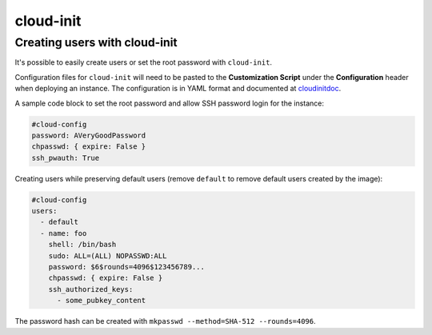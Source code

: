 ==========
cloud-init
==========

Creating users with cloud-init
==============================

It's possible to easily create users or set the root password with ``cloud-init``.

Configuration files for ``cloud-init`` will need to be pasted to the **Customization Script** under the **Configuration** header when deploying an instance. The configuration is in YAML format and documented at cloudinitdoc_.

A sample code block to set the root password and allow SSH password login for the instance:

.. code-block:: yaml

   #cloud-config
   password: AVeryGoodPassword
   chpasswd: { expire: False }
   ssh_pwauth: True

Creating users while preserving default users (remove ``default`` to remove default users created by the image):

.. code-block:: yaml

   #cloud-config
   users:
     - default
     - name: foo
       shell: /bin/bash
       sudo: ALL=(ALL) NOPASSWD:ALL
       password: $6$rounds=4096$123456789...
       chpasswd: { expire: False }
       ssh_authorized_keys:
         - some_pubkey_content

The password hash can be created with ``mkpasswd --method=SHA-512 --rounds=4096``.

.. _cloudinitdoc: https://cloudinit.readthedocs.io/en/latest/
